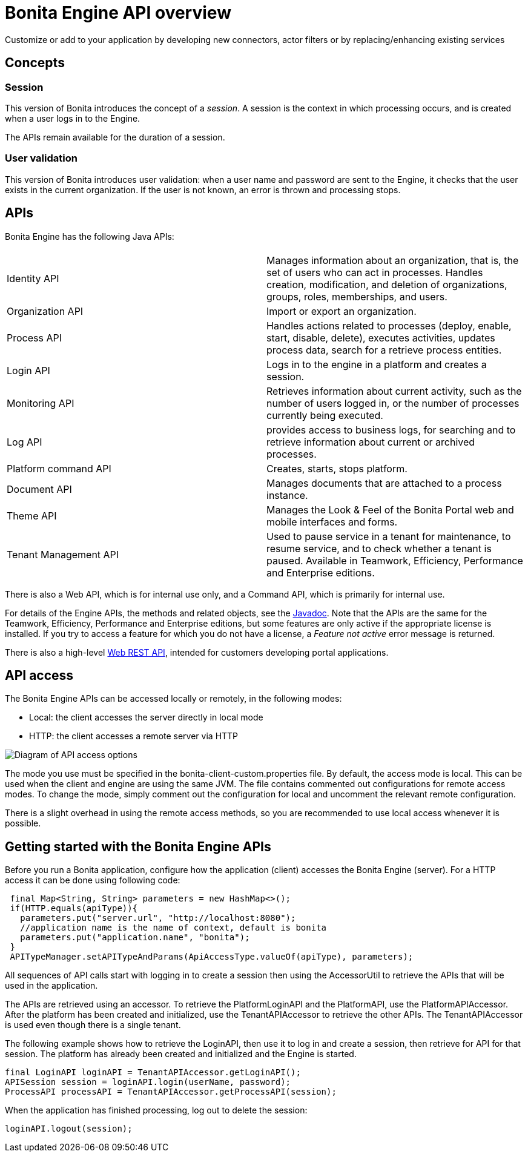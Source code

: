 = Bonita Engine API overview
:description: Customize or add to your application by developing new connectors, actor filters or by replacing/enhancing existing services

Customize or add to your application by developing new connectors, actor filters or by replacing/enhancing existing services

== Concepts

=== Session

This version of Bonita introduces the concept of a _session_. A session is the context in which processing occurs, and is created when a user logs in to the Engine.

The APIs remain available for the duration of a session.

=== User validation

This version of Bonita introduces user validation: when a user name and password are sent to the Engine, it checks that the user exists in the current organization. If the user is not known, an error is thrown and processing stops.

== APIs

Bonita Engine has the following Java APIs:

|===
|  |

| Identity API
| Manages information about an organization, that is, the set of users who can act in processes. Handles creation, modification, and deletion of organizations, groups, roles, memberships, and users.

| Organization API
| Import or export an organization.

| Process API
| Handles actions related to processes (deploy, enable, start, disable, delete), executes activities, updates process data, search for a retrieve process entities.

| Login API
| Logs in to the engine in a platform and creates a session.

| Monitoring API
| Retrieves information about current activity, such as the number of users logged in, or the number of processes currently being executed.

| Log API
| provides access to business logs, for searching and to retrieve information about current or archived processes.

| Platform command API
| Creates, starts, stops platform.

| Document API
| Manages documents that are attached to a process instance.

| Theme API
| Manages the Look & Feel of the Bonita Portal web and mobile interfaces and forms.

| Tenant Management API
| Used to pause service in a tenant for maintenance, to resume service, and to check whether a tenant is paused. Available in Teamwork, Efficiency, Performance and Enterprise editions.
|===

There is also a Web API, which is for internal use only, and a Command API,
which is primarily for internal use.

For details of the Engine APIs, the methods and related objects, see the
https://javadoc.bonitasoft.com/api/{javadocVersion}/index.html[Javadoc].
Note that the APIs are the same for the Teamwork, Efficiency, Performance and Enterprise editions, but some features are only active if the appropriate license is installed.
If you try to access a feature for which you do not have a license, a _Feature not active_ error message is returned.

There is also a high-level xref:rest-api-overview.adoc[Web REST API], intended for customers developing portal applications.

== API access

The Bonita Engine APIs can be accessed locally or remotely, in the following modes:

* Local: the client accesses the server directly in local mode
* HTTP&#x3A; the client accesses a remote server via HTTP

image::images/images-6_0/dev_overview_api_access.png[Diagram of API access options]

The mode you use must be specified in the bonita-client-custom.properties file. By default, the access mode is local. This can be used when the client and engine are using the same JVM. The file contains commented out configurations for remote access modes. To change the mode, simply comment out the configuration for local and uncomment the relevant remote configuration.

There is a slight overhead in using the remote access methods, so you are recommended to use local access whenever it is possible.

[#getting-started-engine-apis]

== Getting started with the Bonita Engine APIs

Before you run a Bonita application, configure how the application (client) accesses the Bonita Engine (server). For a HTTP access it can be done using following code:

[source,java]
----
 final Map<String, String> parameters = new HashMap<>();
 if(HTTP.equals(apiType)){
   parameters.put("server.url", "http://localhost:8080");
   //application name is the name of context, default is bonita
   parameters.put("application.name", "bonita");
 }
 APITypeManager.setAPITypeAndParams(ApiAccessType.valueOf(apiType), parameters);
----

All sequences of API calls start with logging in to create a session then using the AccessorUtil to retrieve the APIs that will be used in the application.

The APIs are retrieved using an accessor. To retrieve the PlatformLoginAPI and the PlatformAPI, use the PlatformAPIAccessor.
After the platform has been created and initialized, use the TenantAPIAccessor to retrieve the other APIs. The TenantAPIAccessor is used even though there is a single tenant.

The following example shows how to retrieve the LoginAPI, then use it to log in and create a session, then retrieve for API for that session.
The platform has already been created and initialized and the Engine is started.

[source,java]
----
final LoginAPI loginAPI = TenantAPIAccessor.getLoginAPI();
APISession session = loginAPI.login(userName, password);
ProcessAPI processAPI = TenantAPIAccessor.getProcessAPI(session);
----

When the application has finished processing, log out to delete the session:

[source,java]
----
loginAPI.logout(session);
----
